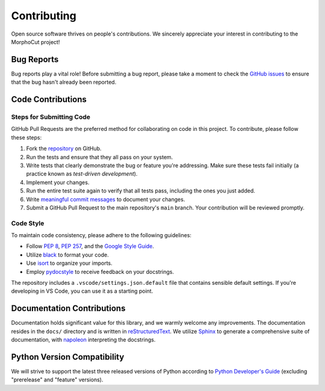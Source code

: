 Contributing
============

Open source software thrives on people's contributions.
We sincerely appreciate your interest in contributing to the MorphoCut project!

Bug Reports
-----------

Bug reports play a vital role!
Before submitting a bug report, please take a moment to check
the `GitHub issues`_ to ensure that the bug hasn't already
been reported.

.. _GitHub issues: https://github.com/morphocut/morphocut/issues

Code Contributions
------------------

Steps for Submitting Code
~~~~~~~~~~~~~~~~~~~~~~~~~

GitHub Pull Requests are the preferred method for collaborating
on code in this project.
To contribute, please follow these steps:

1. Fork the `repository`_ on GitHub.
2. Run the tests and ensure that they all pass on your system.
3. Write tests that clearly demonstrate the bug or feature you're addressing.
   Make sure these tests fail initially (a practice known as *test-driven development*).
4. Implement your changes.
5. Run the entire test suite again to verify that all tests pass,
   including the ones you just added.
6. Write `meaningful commit messages <https://chris.beams.io/posts/git-commit/>`_ to document your changes.
7. Submit a GitHub Pull Request to the main repository's ``main`` branch. Your contribution will be reviewed promptly.

.. _repository: https://github.com/morphocut/morphocut

Code Style
~~~~~~~~~~

To maintain code consistency,
please adhere to the following guidelines:

* Follow `PEP 8`_, `PEP 257`_, and the `Google Style Guide`_.
* Utilize `black <https://black.readthedocs.io/en/stable/>`_ to format your code.
* Use `isort <https://pypi.org/project/isort/>`_ to organize your imports.
* Employ `pydocstyle <https://pypi.org/project/pydocstyle/>`_ to receive feedback on your docstrings.

.. _Google Style Guide: http://google.github.io/styleguide/pyguide.html
.. _PEP 8: https://www.python.org/dev/peps/pep-0008/
.. _PEP 257: https://www.python.org/dev/peps/pep-0257/

The repository includes a ``.vscode/settings.json.default`` file that contains sensible default settings.
If you're developing in VS Code, you can use it as a starting point.

Documentation Contributions
---------------------------

Documentation holds significant value for this library,
and we warmly welcome any improvements.
The documentation resides in the ``docs/`` directory and is written in `reStructuredText`_.
We utilize `Sphinx`_ to generate a comprehensive suite of documentation,
with `napoleon`_ interpreting the docstrings.

.. _reStructuredText: http://docutils.sourceforge.net/rst.html
.. _Sphinx: http://sphinx-doc.org/index.html
.. _napoleon: https://sphinxcontrib-napoleon.readthedocs.io/en/latest/

Python Version Compatibility
----------------------------

We will strive to support the latest three released versions of Python according to `Python Developer's Guide <https://devguide.python.org/versions/>`_  (excluding "prerelease" and "feature" versions).